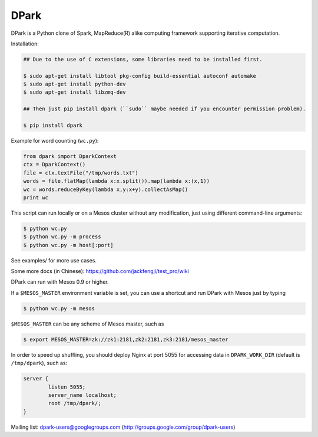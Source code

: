 DPark
=====

|pypi status| |ci status| |gitter|

DPark is a Python clone of Spark, MapReduce(R) alike computing framework
supporting iterative computation.

Installation:

.. code:: bash

    ## Due to the use of C extensions, some libraries need to be installed first.
    
    $ sudo apt-get install libtool pkg-config build-essential autoconf automake
    $ sudo apt-get install python-dev
    $ sudo apt-get install libzmq-dev
    
    ## Then just pip install dpark (``sudo`` maybe needed if you encounter permission problem).
    
    $ pip install dpark


Example for word counting (``wc.py``):

.. code:: python

     from dpark import DparkContext
     ctx = DparkContext()
     file = ctx.textFile("/tmp/words.txt")
     words = file.flatMap(lambda x:x.split()).map(lambda x:(x,1))
     wc = words.reduceByKey(lambda x,y:x+y).collectAsMap()
     print wc

This script can run locally or on a Mesos cluster without any
modification, just using different command-line arguments:

.. code:: bash

    $ python wc.py
    $ python wc.py -m process
    $ python wc.py -m host[:port]

See examples/ for more use cases.

Some more docs (in Chinese):
https://github.com/jackfengji/test\_pro/wiki

DPark can run with Mesos 0.9 or higher.

If a ``$MESOS_MASTER`` environment variable is set, you can use a
shortcut and run DPark with Mesos just by typing

.. code:: bash

    $ python wc.py -m mesos

``$MESOS_MASTER`` can be any scheme of Mesos master, such as

.. code:: bash

    $ export MESOS_MASTER=zk://zk1:2181,zk2:2181,zk3:2181/mesos_master

In order to speed up shuffling, you should deploy Nginx at port 5055 for
accessing data in ``DPARK_WORK_DIR`` (default is ``/tmp/dpark``), such
as:

.. code:: bash

            server {
                    listen 5055;
                    server_name localhost;
                    root /tmp/dpark/;
            }

Mailing list: dpark-users@googlegroups.com
(http://groups.google.com/group/dpark-users)


.. |pypi status| image:: https://img.shields.io/pypi/v/DPark.svg
   :target: https://pypi.python.org/pypi/DPark

.. |gitter| image:: https://badges.gitter.im/douban/dpark.svg
   :alt: Join the chat at https://gitter.im/douban/dpark
   :target: https://gitter.im/douban/dpark?utm_source=badge&utm_medium=badge&utm_campaign=pr-badge&utm_content=badge

.. |ci status| image:: https://travis-ci.org/douban/dpark.svg
   :target: https://travis-ci.org/douban/dpark
